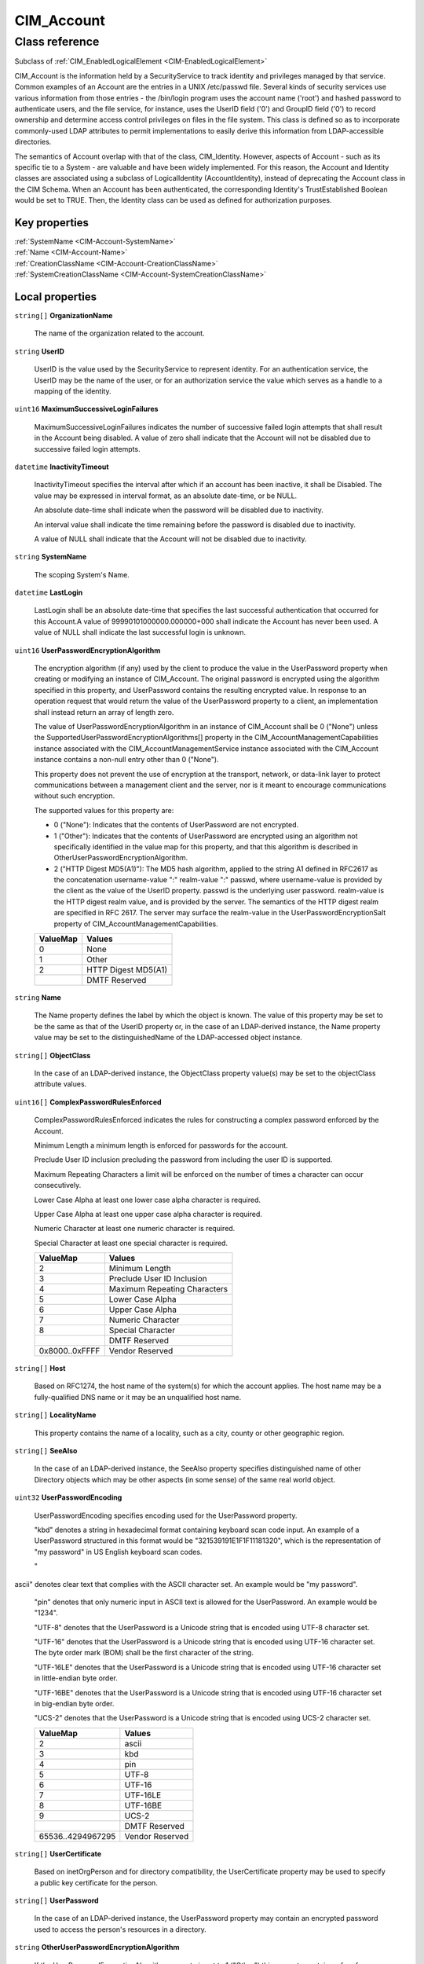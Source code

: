 .. _CIM-Account:

CIM_Account
-----------

Class reference
===============
Subclass of :ref:`CIM_EnabledLogicalElement <CIM-EnabledLogicalElement>`

CIM_Account is the information held by a SecurityService to track identity and privileges managed by that service. Common examples of an Account are the entries in a UNIX /etc/passwd file. Several kinds of security services use various information from those entries - the /bin/login program uses the account name ('root') and hashed password to authenticate users, and the file service, for instance, uses the UserID field ('0') and GroupID field ('0') to record ownership and determine access control privileges on files in the file system. This class is defined so as to incorporate commonly-used LDAP attributes to permit implementations to easily derive this information from LDAP-accessible directories. 



The semantics of Account overlap with that of the class, CIM_Identity. However, aspects of Account - such as its specific tie to a System - are valuable and have been widely implemented. For this reason, the Account and Identity classes are associated using a subclass of LogicalIdentity (AccountIdentity), instead of deprecating the Account class in the CIM Schema. When an Account has been authenticated, the corresponding Identity's TrustEstablished Boolean would be set to TRUE. Then, the Identity class can be used as defined for authorization purposes.


Key properties
^^^^^^^^^^^^^^

| :ref:`SystemName <CIM-Account-SystemName>`
| :ref:`Name <CIM-Account-Name>`
| :ref:`CreationClassName <CIM-Account-CreationClassName>`
| :ref:`SystemCreationClassName <CIM-Account-SystemCreationClassName>`

Local properties
^^^^^^^^^^^^^^^^

.. _CIM-Account-OrganizationName:

``string[]`` **OrganizationName**

    The name of the organization related to the account.

    
.. _CIM-Account-UserID:

``string`` **UserID**

    UserID is the value used by the SecurityService to represent identity. For an authentication service, the UserID may be the name of the user, or for an authorization service the value which serves as a handle to a mapping of the identity.

    
.. _CIM-Account-MaximumSuccessiveLoginFailures:

``uint16`` **MaximumSuccessiveLoginFailures**

    MaximumSuccessiveLoginFailures indicates the number of successive failed login attempts that shall result in the Account being disabled. A value of zero shall indicate that the Account will not be disabled due to successive failed login attempts.

    
.. _CIM-Account-InactivityTimeout:

``datetime`` **InactivityTimeout**

    InactivityTimeout specifies the interval after which if an account has been inactive, it shall be Disabled. The value may be expressed in interval format, as an absolute date-time, or be NULL.

    An absolute date-time shall indicate when the password will be disabled due to inactivity.

    An interval value shall indicate the time remaining before the password is disabled due to inactivity.

    A value of NULL shall indicate that the Account will not be disabled due to inactivity.

    
.. _CIM-Account-SystemName:

``string`` **SystemName**

    The scoping System's Name.

    
.. _CIM-Account-LastLogin:

``datetime`` **LastLogin**

    LastLogin shall be an absolute date-time that specifies the last successful authentication that occurred for this Account.A value of 99990101000000.000000+000 shall indicate the Account has never been used. A value of NULL shall indicate the last successful login is unknown.

    
.. _CIM-Account-UserPasswordEncryptionAlgorithm:

``uint16`` **UserPasswordEncryptionAlgorithm**

    The encryption algorithm (if any) used by the client to produce the value in the UserPassword property when creating or modifying an instance of CIM_Account. The original password is encrypted using the algorithm specified in this property, and UserPassword contains the resulting encrypted value. In response to an operation request that would return the value of the UserPassword property to a client, an implementation shall instead return an array of length zero.

    The value of UserPasswordEncryptionAlgorithm in an instance of CIM_Account shall be 0 ("None") unless the SupportedUserPasswordEncryptionAlgorithms[] property in the CIM_AccountManagementCapabilities instance associated with the CIM_AccountManagementService instance associated with the CIM_Account instance contains a non-null entry other than 0 ("None").

    This property does not prevent the use of encryption at the transport, network, or data-link layer to protect communications between a management client and the server, nor is it meant to encourage communications without such encryption.

    The supported values for this property are:

    - 0 ("None"): Indicates that the contents of UserPassword are not encrypted.

    - 1 ("Other"): Indicates that the contents of UserPassword are encrypted using an algorithm not specifically identified in the value map for this property, and that this algorithm is described in OtherUserPasswordEncryptionAlgorithm.

    - 2 ("HTTP Digest MD5(A1)"): The MD5 hash algorithm, applied to the string A1 defined in RFC2617 as the concatenation username-value ":" realm-value ":" passwd, where username-value is provided by the client as the value of the UserID property. passwd is the underlying user password. realm-value is the HTTP digest realm value, and is provided by the server. The semantics of the HTTP digest realm are specified in RFC 2617. The server may surface the realm-value in the UserPasswordEncryptionSalt property of CIM_AccountManagementCapabilities.

    
    ======== ===================
    ValueMap Values             
    ======== ===================
    0        None               
    1        Other              
    2        HTTP Digest MD5(A1)
    ..       DMTF Reserved      
    ======== ===================
    
.. _CIM-Account-Name:

``string`` **Name**

    The Name property defines the label by which the object is known. The value of this property may be set to be the same as that of the UserID property or, in the case of an LDAP-derived instance, the Name property value may be set to the distinguishedName of the LDAP-accessed object instance.

    
.. _CIM-Account-ObjectClass:

``string[]`` **ObjectClass**

    In the case of an LDAP-derived instance, the ObjectClass property value(s) may be set to the objectClass attribute values.

    
.. _CIM-Account-ComplexPasswordRulesEnforced:

``uint16[]`` **ComplexPasswordRulesEnforced**

    ComplexPasswordRulesEnforced indicates the rules for constructing a complex password enforced by the Account.

    Minimum Length a minimum length is enforced for passwords for the account.

    Preclude User ID inclusion precluding the password from including the user ID is supported. 

    Maximum Repeating Characters a limit will be enforced on the number of times a character can occur consecutively. 

    Lower Case Alpha at least one lower case alpha character is required. 

    Upper Case Alpha at least one upper case alpha character is required. 

    Numeric Character at least one numeric character is required. 

    Special Character at least one special character is required.

    
    ============== ============================
    ValueMap       Values                      
    ============== ============================
    2              Minimum Length              
    3              Preclude User ID Inclusion  
    4              Maximum Repeating Characters
    5              Lower Case Alpha            
    6              Upper Case Alpha            
    7              Numeric Character           
    8              Special Character           
    ..             DMTF Reserved               
    0x8000..0xFFFF Vendor Reserved             
    ============== ============================
    
.. _CIM-Account-Host:

``string[]`` **Host**

    Based on RFC1274, the host name of the system(s) for which the account applies. The host name may be a fully-qualified DNS name or it may be an unqualified host name.

    
.. _CIM-Account-LocalityName:

``string[]`` **LocalityName**

    This property contains the name of a locality, such as a city, county or other geographic region.

    
.. _CIM-Account-SeeAlso:

``string[]`` **SeeAlso**

    In the case of an LDAP-derived instance, the SeeAlso property specifies distinguished name of other Directory objects which may be other aspects (in some sense) of the same real world object.

    
.. _CIM-Account-UserPasswordEncoding:

``uint32`` **UserPasswordEncoding**

    UserPasswordEncoding specifies encoding used for the UserPassword property.

    "kbd" denotes a string in hexadecimal format containing keyboard scan code input. An example of a UserPassword structured in this format would be "321539191E1F1F11181320", which is the representation of "my password" in US English keyboard scan codes.

    "ascii" denotes clear text that complies with the ASCII character set. An example would be "my password".

    "pin" denotes that only numeric input in ASCII text is allowed for the UserPassword. An example would be "1234".

    "UTF-8" denotes that the UserPassword is a Unicode string that is encoded using UTF-8 character set.

    "UTF-16" denotes that the UserPassword is a Unicode string that is encoded using UTF-16 character set. The byte order mark (BOM) shall be the first character of the string.

    "UTF-16LE" denotes that the UserPassword is a Unicode string that is encoded using UTF-16 character set in little-endian byte order.

    "UTF-16BE" denotes that the UserPassword is a Unicode string that is encoded using UTF-16 character set in big-endian byte order.

    "UCS-2" denotes that the UserPassword is a Unicode string that is encoded using UCS-2 character set.

    
    ================= ===============
    ValueMap          Values         
    ================= ===============
    2                 ascii          
    3                 kbd            
    4                 pin            
    5                 UTF-8          
    6                 UTF-16         
    7                 UTF-16LE       
    8                 UTF-16BE       
    9                 UCS-2          
    ..                DMTF Reserved  
    65536..4294967295 Vendor Reserved
    ================= ===============
    
.. _CIM-Account-UserCertificate:

``string[]`` **UserCertificate**

    Based on inetOrgPerson and for directory compatibility, the UserCertificate property may be used to specify a public key certificate for the person.

    
.. _CIM-Account-UserPassword:

``string[]`` **UserPassword**

    In the case of an LDAP-derived instance, the UserPassword property may contain an encrypted password used to access the person's resources in a directory.

    
.. _CIM-Account-OtherUserPasswordEncryptionAlgorithm:

``string`` **OtherUserPasswordEncryptionAlgorithm**

    If the UserPasswordEncryptionAlgorithm property is set to 1 ("Other") this property contains a free form string that provides more information about the encryption algorithm. If UserPasswordEncryptionAlgorithm is not set to 1 ("Other") this property has no meaning.

    
.. _CIM-Account-PasswordExpiration:

``datetime`` **PasswordExpiration**

    PasswordExpiration indicates the maximum password age enforced for the Account. The value may be expressed as an absolute date-time as an interval, or may be NULL.

    An absolute date-time shall indicate the date and time when the password will expire.

    An interval value shall indicate the time remaining until the password expires.

    A value of NULL shall indicate the password never expires.

    
.. _CIM-Account-Descriptions:

``string[]`` **Descriptions**

    The Descriptions property values may contain human-readable descriptions of the object. In the case of an LDAP-derived instance, the description attribute may have multiple values that, therefore, cannot be placed in the inherited Description property.

    
.. _CIM-Account-PasswordHistoryDepth:

``uint16`` **PasswordHistoryDepth**

    PasswordHistoryDepth indicates the number of previous passwords that shall be maintained for the Account. The Account shall preclude the selection of a password if it occurs in the password history. A value of zero shall indicate that a password history is not maintained.

    
.. _CIM-Account-CreationClassName:

``string`` **CreationClassName**

    CreationClassName indicates the name of the class or the subclass used in the creation of an instance. When used with the other key properties of this class, this property allows all instances of this class and its subclasses to be uniquely identified.

    
.. _CIM-Account-OU:

``string[]`` **OU**

    The name of an organizational unit related to the account.

    
.. _CIM-Account-SystemCreationClassName:

``string`` **SystemCreationClassName**

    The scoping System's CCN.

    

Local methods
^^^^^^^^^^^^^

*None*

Inherited properties
^^^^^^^^^^^^^^^^^^^^

| ``uint16`` :ref:`RequestedState <CIM-EnabledLogicalElement-RequestedState>`
| ``uint16`` :ref:`HealthState <CIM-ManagedSystemElement-HealthState>`
| ``string[]`` :ref:`StatusDescriptions <CIM-ManagedSystemElement-StatusDescriptions>`
| ``string`` :ref:`InstanceID <CIM-ManagedElement-InstanceID>`
| ``uint16`` :ref:`CommunicationStatus <CIM-ManagedSystemElement-CommunicationStatus>`
| ``datetime`` :ref:`TimeOfLastStateChange <CIM-EnabledLogicalElement-TimeOfLastStateChange>`
| ``string`` :ref:`Status <CIM-ManagedSystemElement-Status>`
| ``string`` :ref:`ElementName <CIM-ManagedElement-ElementName>`
| ``string`` :ref:`Description <CIM-ManagedElement-Description>`
| ``uint16`` :ref:`TransitioningToState <CIM-EnabledLogicalElement-TransitioningToState>`
| ``uint16`` :ref:`PrimaryStatus <CIM-ManagedSystemElement-PrimaryStatus>`
| ``uint16`` :ref:`EnabledState <CIM-EnabledLogicalElement-EnabledState>`
| ``uint16`` :ref:`DetailedStatus <CIM-ManagedSystemElement-DetailedStatus>`
| ``datetime`` :ref:`InstallDate <CIM-ManagedSystemElement-InstallDate>`
| ``uint16`` :ref:`EnabledDefault <CIM-EnabledLogicalElement-EnabledDefault>`
| ``string`` :ref:`Caption <CIM-ManagedElement-Caption>`
| ``uint16[]`` :ref:`AvailableRequestedStates <CIM-EnabledLogicalElement-AvailableRequestedStates>`
| ``uint64`` :ref:`Generation <CIM-ManagedElement-Generation>`
| ``string`` :ref:`OtherEnabledState <CIM-EnabledLogicalElement-OtherEnabledState>`
| ``uint16[]`` :ref:`OperationalStatus <CIM-ManagedSystemElement-OperationalStatus>`
| ``uint16`` :ref:`OperatingStatus <CIM-ManagedSystemElement-OperatingStatus>`

Inherited methods
^^^^^^^^^^^^^^^^^

| :ref:`RequestStateChange <CIM-EnabledLogicalElement-RequestStateChange>`

